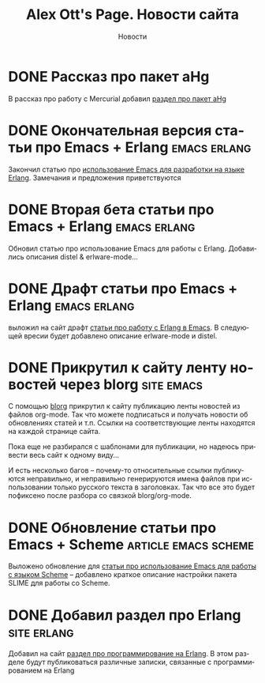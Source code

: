 #+TITLE:       Alex Ott's Page. Новости сайта
#+SUBTITLE:    Новости
#+BLOG_URL:    http://xtalk.msk.su/~ott/ru/news/
#+PUBLISH_DIR: /home/ott/projects/my-page-muse/ru/news/
#+ENCODING:    utf-8
#+LANGUAGE:    ru
#+FEED_TYPE:   atom
#+HOMEPAGE:    http://xtalk.msk.su/~ott/ru/
#+KEYWORDS:    alex ott blog news articles emacs новости статьи емакс программирование
#+HTML_CSS:    web.css

* DONE Рассказ про пакет aHg
  CLOSED: [2008-10-13 Mon 16:38]

В рассказ про работу с Mercurial добавил [[http://xtalk.msk.su/~ott/my-page-muse/ru/writings/emacs-vcs/EmacsMercurial.html#sec5][раздел про пакет aHg]]

* DONE Окончательная версия статьи про Emacs + Erlang             :emacs:erlang:
  CLOSED: [2008-08-25 Mon 13:09]

Закончил статью про [[http://xtalk.msk.su/~ott/ru/writings/emacs-devenv/EmacsErlang.html][использование Emacs для разработки на языке Erlang]].  Замечания и
предложения приветствуются

* DONE Вторая бета статьи про Emacs + Erlang                      :emacs:erlang:
  CLOSED: [2008-08-21 Thu 15:09]

Обновил статью про использование Emacs для работы с Erlang.  Добавились описания distel &
erlware-mode... 

* DONE Драфт статьи про Emacs + Erlang                            :emacs:erlang:
  CLOSED: [2008-08-06 Wed 15:27]

выложил на сайт драфт [[http://xtalk.msk.su/~ott/ru/writings/emacs-devenv/EmacsErlang.html][статьи про работу с Erlang в Emacs]]. В следующей вресии будет
добавлено описание erlware-mode и distel.

* DONE Прикрутил к сайту ленту новостей через blorg                 :site:emacs:
  CLOSED: [2008-08-04 Mon 12:32]

С помощью [[http://lumiere.ens.fr/~guerry/u/blorg.html][blorg]] прикрутил к сайту публикацию ленты новостей из файлов org-mode.  Так что
можете подписаться и получать новости об обновлениях статей и т.п.  Ссылки на
соответствующие ленты находятся на каждой странице сайта.

Пока еще не разбирался с шаблонами для публикации, но надеюсь привести весь сайт к одному
виду...

И есть несколько багов -- почему-то относительные ссылки публикуются неправильно, и
неправильно генерируются имена файлов при использовании только русского текста в
заголовках.  Так что все это будет пофиксено после разбора со связкой blorg/org-mode.

* DONE Обновление статьи про Emacs + Scheme               :article:emacs:scheme:
  CLOSED: [2008-08-04 Mon 12:20]

Выложено обновление для [[../writings/emacs-devenv/][статьи про использование Emacs для работы с языком Scheme]] --
добавлено краткое описание настройки пакета SLIME для работы со Scheme.

* DONE Добавил раздел про Erlang                                   :site:erlang:
  CLOSED: [2008-08-04 Mon 10:41]

Добавил на сайт [[../erlang/][раздел про программирование на Erlang]].  В этом разделе будут публиковаться
различные записки, связанные с программированием на Erlang 

